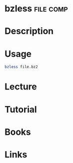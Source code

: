 #+TAGS: file comp 


* bzless                                                          :file:comp:
* Description
* Usage
#+BEGIN_SRC sh
bzless file.bz2
#+END_SRC

* Lecture
* Tutorial
* Books
* Links

